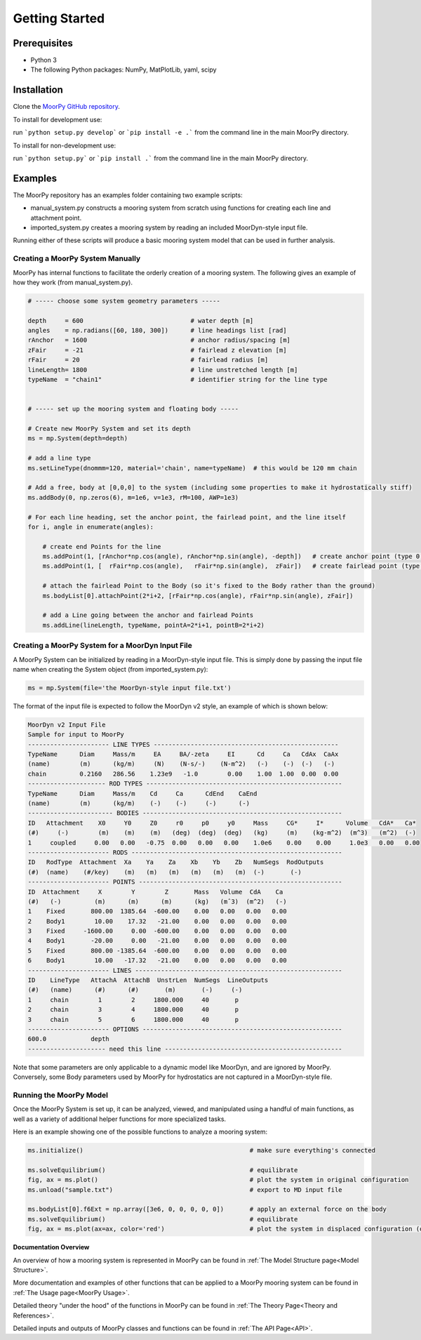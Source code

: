 Getting Started
===============


Prerequisites
^^^^^^^^^^^^^

- Python 3
- The following Python packages: NumPy, MatPlotLib, yaml, scipy


Installation
^^^^^^^^^^^^

Clone the `MoorPy GitHub repository <https://github.com/NREL/MoorPy>`_.

To install for development use:

run ```python setup.py develop``` or ```pip install -e .``` from the command line in the main MoorPy directory.

To install for non-development use:

run ```python setup.py``` or ```pip install .``` from the command line in the main MoorPy directory.


Examples
^^^^^^^^

The MoorPy repository has an examples folder containing two example scripts:

- manual_system.py constructs a mooring system from scratch using functions for creating each line and attachment point.

- imported_system.py creates a mooring system by reading an included MoorDyn-style input file.

Running either of these scripts will produce a basic mooring system model that can be used in further analysis.


Creating a MoorPy System Manually
---------------------------------

MoorPy has internal functions to facilitate the orderly creation of a mooring system. The following
gives an example of how they work (from manual_system.py).

.. code-block:: python


  # ----- choose some system geometry parameters -----
  
  depth     = 600                             # water depth [m]
  angles    = np.radians([60, 180, 300])      # line headings list [rad]
  rAnchor   = 1600                            # anchor radius/spacing [m]
  zFair     = -21                             # fairlead z elevation [m]
  rFair     = 20                              # fairlead radius [m]
  lineLength= 1800                            # line unstretched length [m]
  typeName  = "chain1"                        # identifier string for the line type
  
  
  # ----- set up the mooring system and floating body -----
  
  # Create new MoorPy System and set its depth
  ms = mp.System(depth=depth)
  
  # add a line type
  ms.setLineType(dnommm=120, material='chain', name=typeName)  # this would be 120 mm chain
  
  # Add a free, body at [0,0,0] to the system (including some properties to make it hydrostatically stiff)
  ms.addBody(0, np.zeros(6), m=1e6, v=1e3, rM=100, AWP=1e3)
  
  # For each line heading, set the anchor point, the fairlead point, and the line itself
  for i, angle in enumerate(angles):
  
      # create end Points for the line
      ms.addPoint(1, [rAnchor*np.cos(angle), rAnchor*np.sin(angle), -depth])   # create anchor point (type 0, fixed)
      ms.addPoint(1, [  rFair*np.cos(angle),   rFair*np.sin(angle),  zFair])   # create fairlead point (type 0, fixed)
      
      # attach the fairlead Point to the Body (so it's fixed to the Body rather than the ground)
      ms.bodyList[0].attachPoint(2*i+2, [rFair*np.cos(angle), rFair*np.sin(angle), zFair]) 
  
      # add a Line going between the anchor and fairlead Points
      ms.addLine(lineLength, typeName, pointA=2*i+1, pointB=2*i+2)




Creating a MoorPy System for a MoorDyn Input File
-------------------------------------------------

.. _inputfile:

A MoorPy System can be initialized by reading in a MoorDyn-style input file. This is simply done by
passing the input file name when creating the System object (from imported_system.py):

.. code-block:: python

  ms = mp.System(file='the MoorDyn-style input file.txt')


The format of the input file is expected to follow the
MoorDyn v2 style, an example of which is shown below:


.. code-block:: none
 
  MoorDyn v2 Input File 
  Sample for input to MoorPy
  ---------------------- LINE TYPES --------------------------------------------------
  TypeName      Diam     Mass/m     EA     BA/-zeta     EI      Cd     Ca   CdAx  CaAx
  (name)        (m)      (kg/m)     (N)    (N-s/-)    (N-m^2)   (-)    (-)  (-)   (-)
  chain         0.2160   286.56    1.23e9   -1.0        0.00    1.00  1.00  0.00  0.00  
  --------------------- ROD TYPES -----------------------------------------------------
  TypeName      Diam     Mass/m    Cd     Ca      CdEnd    CaEnd
  (name)        (m)      (kg/m)    (-)    (-)     (-)      (-)
  ----------------------- BODIES ------------------------------------------------------
  ID   Attachment    X0     Y0     Z0     r0     p0     y0     Mass     CG*     I*      Volume   CdA*   Ca*
  (#)     (-)        (m)    (m)    (m)   (deg)  (deg)  (deg)   (kg)     (m)    (kg-m^2)  (m^3)   (m^2)  (-)
  1     coupled     0.00   0.00   -0.75  0.00   0.00   0.00    1.0e6    0.00    0.00     1.0e3   0.00   0.00
  ---------------------- RODS ---------------------------------------------------------
  ID   RodType  Attachment  Xa    Ya    Za    Xb    Yb    Zb   NumSegs  RodOutputs
  (#)  (name)    (#/key)    (m)   (m)   (m)   (m)   (m)   (m)  (-)       (-)
  ---------------------- POINTS -------------------------------------------------------
  ID  Attachment     X        Y        Z       Mass   Volume  CdA    Ca
  (#)   (-)         (m)      (m)      (m)      (kg)   (mˆ3)  (m^2)   (-)
  1    Fixed       800.00  1385.64  -600.00    0.00   0.00   0.00   0.00
  2    Body1        10.00    17.32   -21.00    0.00   0.00   0.00   0.00
  3    Fixed     -1600.00     0.00  -600.00    0.00   0.00   0.00   0.00
  4    Body1       -20.00     0.00   -21.00    0.00   0.00   0.00   0.00
  5    Fixed       800.00 -1385.64  -600.00    0.00   0.00   0.00   0.00
  6    Body1        10.00   -17.32   -21.00    0.00   0.00   0.00   0.00
  ---------------------- LINES --------------------------------------------------------
  ID    LineType   AttachA  AttachB  UnstrLen  NumSegs  LineOutputs
  (#)   (name)      (#)      (#)       (m)       (-)     (-)
  1     chain        1        2     1800.000     40       p
  2     chain        3        4     1800.000     40       p
  3     chain        5        6     1800.000     40       p
  ---------------------- OPTIONS ------------------------------------------------------
  600.0            depth
  --------------------- need this line ------------------------------------------------


Note that some parameters are only applicable to a dynamic model like MoorDyn, and are ignored by MoorPy.
Conversely, some Body parameters used by MoorPy for hydrostatics are not captured in a MoorDyn-style file.



Running the MoorPy Model
------------------------

Once the MoorPy System is set up, it can be analyzed, viewed, and manipulated using a handful of main
functions, as well as a variety of additional helper functions for more specialized tasks.

Here is an example showing one of the possible functions to analyze a mooring system:


.. code-block:: python
 
  ms.initialize()                                             # make sure everything's connected
  
  ms.solveEquilibrium()                                       # equilibrate
  fig, ax = ms.plot()                                         # plot the system in original configuration
  ms.unload("sample.txt")                                     # export to MD input file
  
  ms.bodyList[0].f6Ext = np.array([3e6, 0, 0, 0, 0, 0])       # apply an external force on the body 
  ms.solveEquilibrium()                                       # equilibrate
  fig, ax = ms.plot(ax=ax, color='red')                       # plot the system in displaced configuration (on the same plot, in red)



**Documentation Overview**

An overview of how a mooring system is represented in MoorPy can be found in :ref:`The Model Structure page<Model Structure>`.

More documentation and examples of other functions that can be applied to a MoorPy mooring system can be 
found in :ref:`The Usage page<MoorPy Usage>`.

Detailed theory "under the hood" of the functions in MoorPy can be found in :ref:`The Theory Page<Theory and References>`.

Detailed inputs and outputs of MoorPy classes and functions can be found in :ref:`The API Page<API>`.

